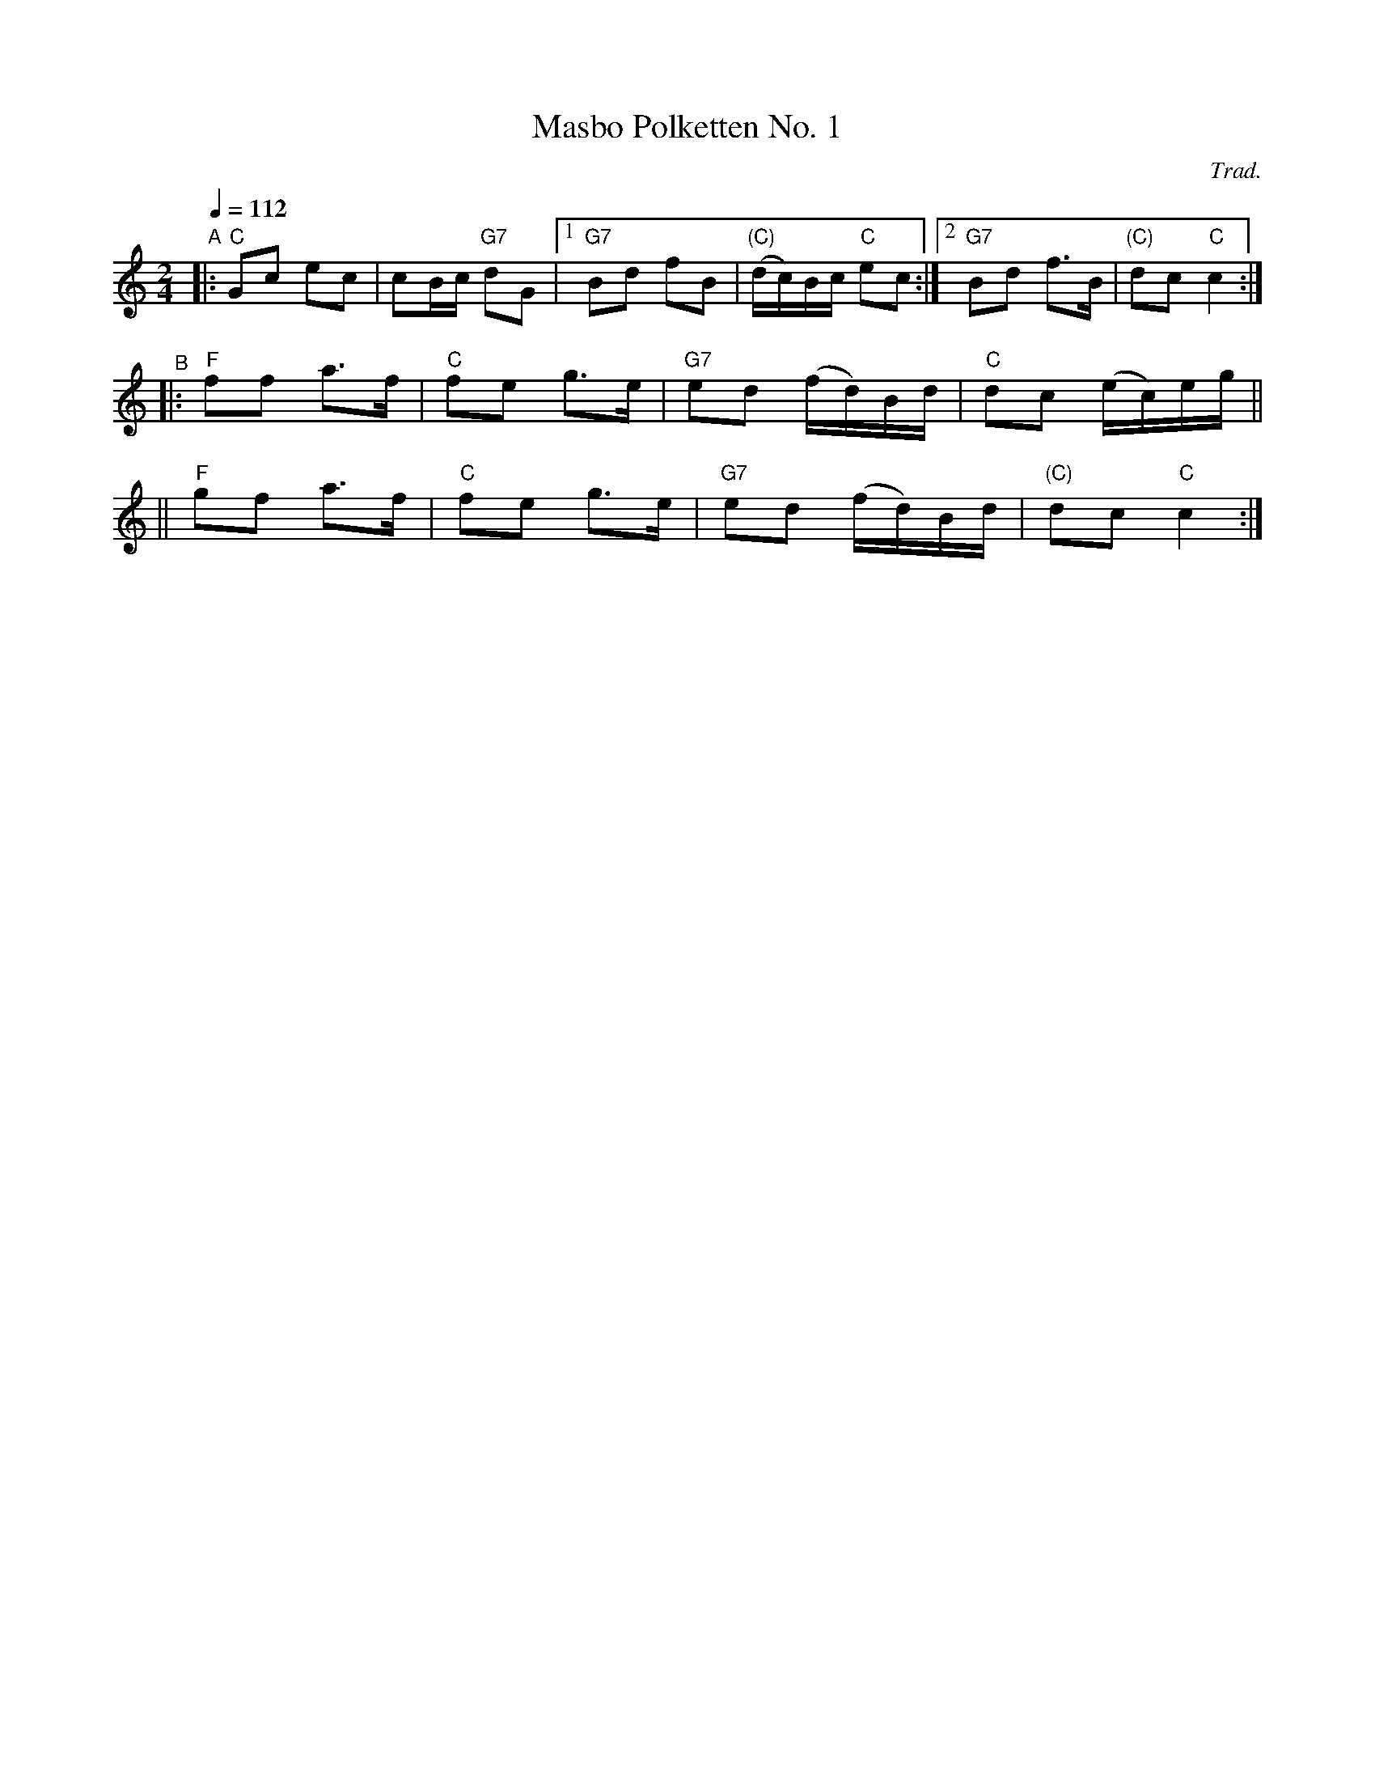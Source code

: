 X: 1
T: Masbo Polketten No. 1
C: Trad.
R: 1/4=112
S: http://www.nyckelharpa.org/archive/written-music/american-allspel-list/ 2022/9/25
Z: 2022 John Chambers <jc:trillian.mit.edu>
M: 2/4
L: 1/16
Q: 1/4=112
K: C
"^A"\
|: "C"G2c2 e2c2 | c2Bc "G7"d2G2 |1 "G7"B2d2 f2B2 | "(C)"(dc)Bc "C"e2c2 :|2 "G7"B2d2 f3B | "(C)"d2c2 "C"c4 :|
"^B"\
|: "F"f2f2 a3f | "C"f2e2 g3e | "G7"e2d2 (fd)Bd | "C"d2c2 (ec)eg ||
|| "F"g2f2 a3f | "C"f2e2 g3e | "G7"e2d2 (fd)Bd | "(C)"d2c2 "C"c4 :|
N: The original has lots of harmony notes, mostly an octave lower; this version has only the melody.
